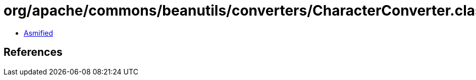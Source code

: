 = org/apache/commons/beanutils/converters/CharacterConverter.class

 - link:CharacterConverter-asmified.java[Asmified]

== References

